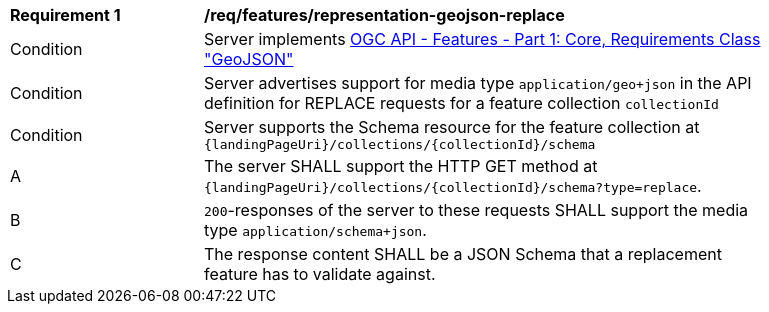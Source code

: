 [[req_features_representation-geojson-replace]]
[width="90%",cols="2,6a"]
|===
^|*Requirement {counter:req-id}* |*/req/features/representation-geojson-replace*
^|Condition |Server implements <<OAFeat-1,OGC API - Features - Part 1: Core, Requirements Class "GeoJSON">>
^|Condition |Server advertises support for media type `application/geo+json` in the API definition for REPLACE requests for a feature collection `collectionId`
^|Condition |Server supports the Schema resource for the feature collection at `{landingPageUri}/collections/{collectionId}/schema`
^|A |The server SHALL support the HTTP GET method at `{landingPageUri}/collections/{collectionId}/schema?type=replace`.
^|B |`200`-responses of the server to these requests SHALL support the media type `application/schema+json`.
^|C |The response content SHALL be a JSON Schema that a replacement feature has to validate against.
|===
